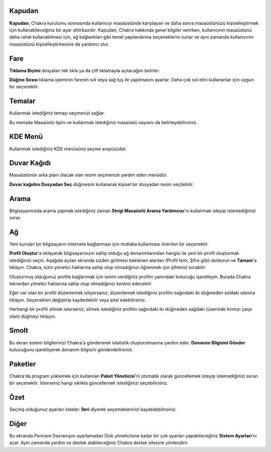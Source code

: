 Kapudan
------

**Kapudan**, Chakra kurulumu sonrasında kullanıcıyı masaüstünde karşılayan ve 
daha sonra masaüstünüzü kişiselleştirmek için kullanabileceğiniz bir ayar 
sihirbazıdır. Kapudan, Chakra hakkında genel bilgiler verirken, kullanıcının 
masaüstünü daha rahat kullanabilmesi için, ağ bağlantıları gibi temel 
yapılandırma seçeneklerini sunar ve aynı zamanda kullanıcının masaüstünü 
kişiselleştirmesine de yardımcı olur.

Fare
----

**Tıklama Biçimi** dosyaları tek tıkla ya da çift tıklamayla açılacağını 
belirler.

**Düğme Sırası** tıklama işleminin farenin sol veya sağ tuş ile yapılmasını 
ayarlar. Daha çok sol elini kullananlar için uygun bir seçenektir.

Temalar
-------

Kullanmak istediğiniz temayı seçmenizi sağlar.

Bu menüde Masaüstü tipini ve kullanmak istediğiniz masaüstü sayısını da 
belirleyebilirsiniz.

KDE Menü
--------

Kullanmak istediğiniz KDE menüsünü seçme arayüzüdür.

Duvar Kağıdı
------------

Masaüstünün arka planı olacak olan resmi seçmenize yardım eden menüdür. 


**Duvar kağıdını Dosyadan Seç** düğmesini kullanarak kişisel bir dosyadan 
resim seçilebilir.

Arama
-----

Bilgisayarınızda arama yapmak istediğiniz zaman **Strigi Masaüstü Arama 
Yardımcısı**'nı kullanmak isteyip istemediğinizi sorar.

Ağ
--

Yeni kurulan bir bilgisayarın internete bağlanması için mutlaka kullanması 
önerilen bir seçenektir.

**Profil Oluştur**'a tıklayarak bilgisayarınızın sahip olduğu ağ 
donanımlarından hangisi ile yeni bir profil oluşturmak istediğinizi seçin. 
Aşağıda açılan ekranda sizden girilmesi beklenen alanları (Profil İsmi, 
Şifre gibi) doldurun ve **Tamam**'a tıklayın. Chakra, sizin yönetici 
haklarına sahip olup olmadığınızı öğrenmek için şifrenizi sorabilir.

Oluşturmuş olduğunuz profile bağlanmak için ismini verdiğiniz profilin 
yanındaki kutucuğu işaretleyin. Burada Chakra tekrardan yönetici haklarına 
sahip olup olmadığınızı kontrol edecektir.

Eğer var olan bir profili düzenlemek istiyorsanız, düzenlemek istediğiniz 
profilin sağındaki iki düğmeden soldaki olanına tıklayın. Seçenekleri 
değiştirip kaydedebilir veya iptal edebilirsiniz.

Herhangi bir profili silmek isterseniz, silmek istediğiniz profilin 
sağındaki iki düğmeden sağdaki (üserinde kırmızı çarpı olan) düğmeyi 
tıklayın.

Smolt
-----

Bu ekran sistem bilgilerinizi Chakra'a göndererek istatistik 
oluşturulmasına yardım eder. **Donanım Bilgisini Gönder** kutucuğunu 
işaretliyerek donanım bilgisini gönderebilirsiniz.

Paketler
--------

Chakra'da program yüklemek için kullanılan **Paket Yöneticisi**'ni 
otomatik olarak güncellemek isteyip istemediğinizi soran bir seçenektir. 
İsterseniz hangi sıklıkla güncellemek istediğinizi seçebilirsiniz.

Özet
----

Seçmiş olduğunuz ayarları listeler. **İleri** diyerek seçemeklerinizi 
kaydedebilirsiniz. 

Diğer
-----

Bu ekranda Pencere Davranışını ayarlamadan Disk yöneticisine kadar bir 
çok ayarları yapabileceğiniz **Sistem Ayarları**'nı açar. Aynı zamanda 
yardım ve destek alabileceğiniz Chakra destek sitesine yönlendirir.

